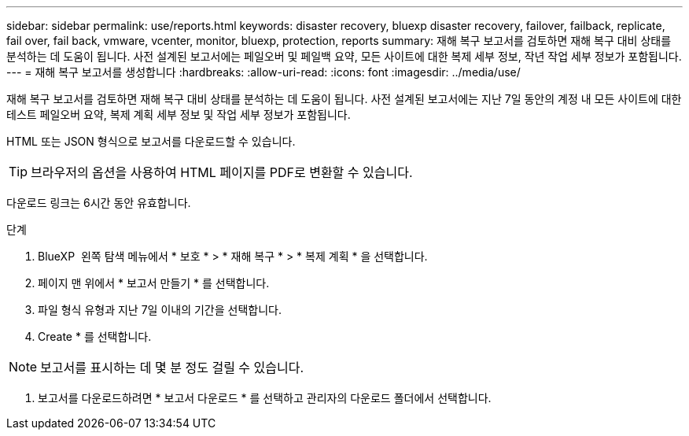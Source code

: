 ---
sidebar: sidebar 
permalink: use/reports.html 
keywords: disaster recovery, bluexp disaster recovery, failover, failback, replicate, fail over, fail back, vmware, vcenter, monitor, bluexp, protection, reports 
summary: 재해 복구 보고서를 검토하면 재해 복구 대비 상태를 분석하는 데 도움이 됩니다. 사전 설계된 보고서에는 페일오버 및 페일백 요약, 모든 사이트에 대한 복제 세부 정보, 작년 작업 세부 정보가 포함됩니다. 
---
= 재해 복구 보고서를 생성합니다
:hardbreaks:
:allow-uri-read: 
:icons: font
:imagesdir: ../media/use/


[role="lead"]
재해 복구 보고서를 검토하면 재해 복구 대비 상태를 분석하는 데 도움이 됩니다. 사전 설계된 보고서에는 지난 7일 동안의 계정 내 모든 사이트에 대한 테스트 페일오버 요약, 복제 계획 세부 정보 및 작업 세부 정보가 포함됩니다.

HTML 또는 JSON 형식으로 보고서를 다운로드할 수 있습니다.


TIP: 브라우저의 옵션을 사용하여 HTML 페이지를 PDF로 변환할 수 있습니다.

다운로드 링크는 6시간 동안 유효합니다.

.단계
. BlueXP  왼쪽 탐색 메뉴에서 * 보호 * > * 재해 복구 * > * 복제 계획 * 을 선택합니다.
. 페이지 맨 위에서 * 보고서 만들기 * 를 선택합니다.
. 파일 형식 유형과 지난 7일 이내의 기간을 선택합니다.
. Create * 를 선택합니다.



NOTE: 보고서를 표시하는 데 몇 분 정도 걸릴 수 있습니다.

. 보고서를 다운로드하려면 * 보고서 다운로드 * 를 선택하고 관리자의 다운로드 폴더에서 선택합니다.

